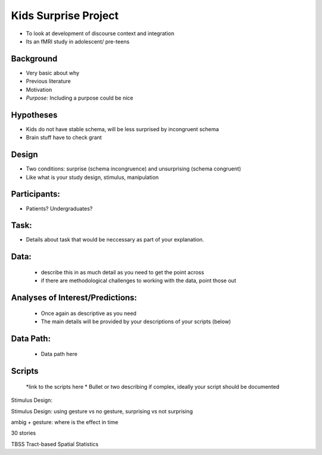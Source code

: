 Kids Surprise Project
======================

* To look at development of discourse context and integration
* Its an fMRI study in adolescent/ pre-teens


Background
-----------
* Very basic about why
* Previous literature
* Motivation
* *Purpose:* Including a purpose could be nice


Hypotheses
-----------
*  Kids do not have stable schema, will be less surprised by incongruent schema
*  Brain stuff have to check grant

Design
---------
* Two conditions: surprise (schema incongruence) and unsurprising (schema congruent)
* Like what is your study design, stimulus, manipulation
	
Participants:
--------------
* Patients? Undergraduates?

Task:
------
* Details about task that would be neccessary as part of your explanation.

Data:
------
	* describe this in as much detail as you need to get the point across
	* if there are methodological challenges to working with the data, point those out


Analyses of Interest/Predictions:
----------------------------------
	* Once again as descriptive as you need
	* The main details will be provided by your descriptions of your scripts (below)
	
Data Path:
------
	* Data path here
	

Scripts
--------
	*link to the scripts here
	* Bullet or two describing if complex, ideally your script should be documented
Stimulus Design: 

Stimulus Design: using gesture vs no gesture, surprising vs not surprising


ambig + gesture: where is the effect in time 


30 stories 



TBSS
Tract-based Spatial Statistics
